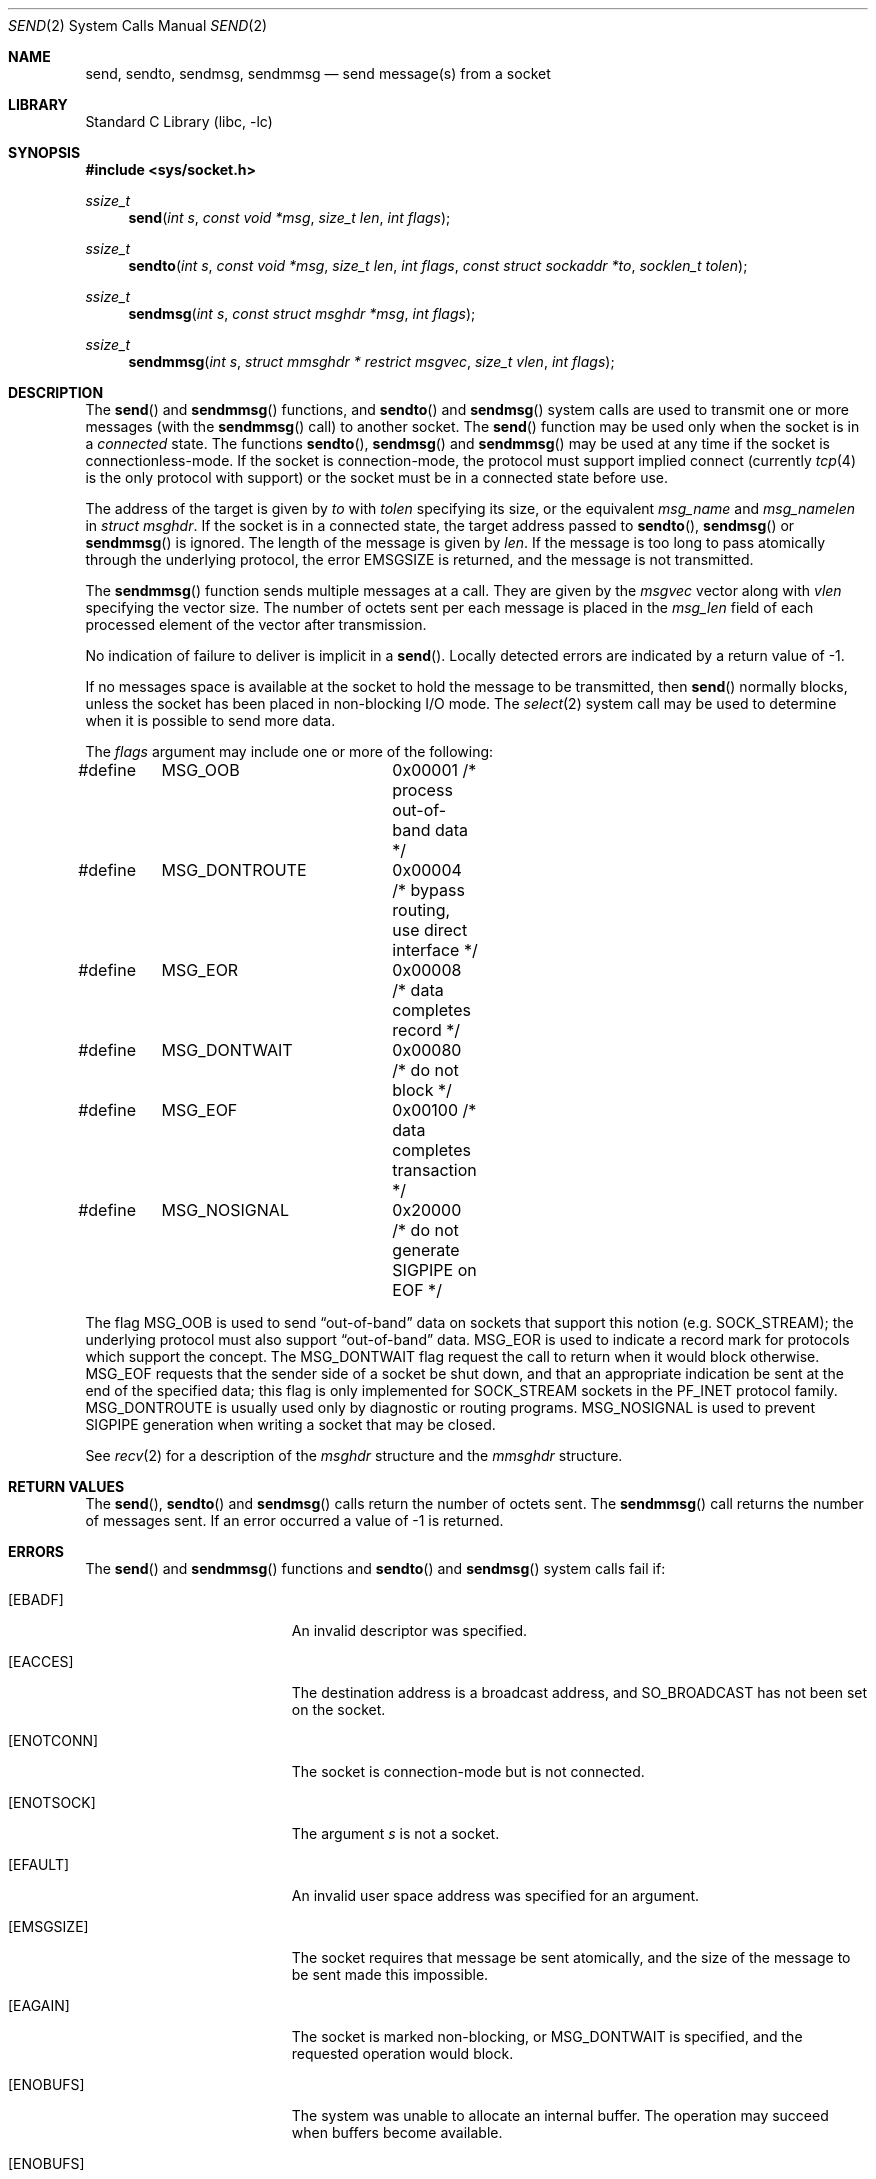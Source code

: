 .\" Copyright (c) 1983, 1991, 1993
.\"	The Regents of the University of California.  All rights reserved.
.\"
.\" Redistribution and use in source and binary forms, with or without
.\" modification, are permitted provided that the following conditions
.\" are met:
.\" 1. Redistributions of source code must retain the above copyright
.\"    notice, this list of conditions and the following disclaimer.
.\" 2. Redistributions in binary form must reproduce the above copyright
.\"    notice, this list of conditions and the following disclaimer in the
.\"    documentation and/or other materials provided with the distribution.
.\" 3. Neither the name of the University nor the names of its contributors
.\"    may be used to endorse or promote products derived from this software
.\"    without specific prior written permission.
.\"
.\" THIS SOFTWARE IS PROVIDED BY THE REGENTS AND CONTRIBUTORS ``AS IS'' AND
.\" ANY EXPRESS OR IMPLIED WARRANTIES, INCLUDING, BUT NOT LIMITED TO, THE
.\" IMPLIED WARRANTIES OF MERCHANTABILITY AND FITNESS FOR A PARTICULAR PURPOSE
.\" ARE DISCLAIMED.  IN NO EVENT SHALL THE REGENTS OR CONTRIBUTORS BE LIABLE
.\" FOR ANY DIRECT, INDIRECT, INCIDENTAL, SPECIAL, EXEMPLARY, OR CONSEQUENTIAL
.\" DAMAGES (INCLUDING, BUT NOT LIMITED TO, PROCUREMENT OF SUBSTITUTE GOODS
.\" OR SERVICES; LOSS OF USE, DATA, OR PROFITS; OR BUSINESS INTERRUPTION)
.\" HOWEVER CAUSED AND ON ANY THEORY OF LIABILITY, WHETHER IN CONTRACT, STRICT
.\" LIABILITY, OR TORT (INCLUDING NEGLIGENCE OR OTHERWISE) ARISING IN ANY WAY
.\" OUT OF THE USE OF THIS SOFTWARE, EVEN IF ADVISED OF THE POSSIBILITY OF
.\" SUCH DAMAGE.
.\"
.\"     From: @(#)send.2	8.2 (Berkeley) 2/21/94
.\" $NQC$
.\"
.Dd April 27, 2020
.Dt SEND 2
.Os
.Sh NAME
.Nm send ,
.Nm sendto ,
.Nm sendmsg ,
.Nm sendmmsg
.Nd send message(s) from a socket
.Sh LIBRARY
.Lb libc
.Sh SYNOPSIS
.In sys/socket.h
.Ft ssize_t
.Fn send "int s" "const void *msg" "size_t len" "int flags"
.Ft ssize_t
.Fn sendto "int s" "const void *msg" "size_t len" "int flags" "const struct sockaddr *to" "socklen_t tolen"
.Ft ssize_t
.Fn sendmsg "int s" "const struct msghdr *msg" "int flags"
.Ft ssize_t
.Fn sendmmsg "int s" "struct mmsghdr * restrict msgvec" "size_t vlen" "int flags"
.Sh DESCRIPTION
The
.Fn send
and
.Fn sendmmsg
functions,
and
.Fn sendto
and
.Fn sendmsg
system calls
are used to transmit one or more messages (with the
.Fn sendmmsg
call) to
another socket.
The
.Fn send
function
may be used only when the socket is in a
.Em connected
state.
The functions
.Fn sendto ,
.Fn sendmsg
and
.Fn sendmmsg
may be used at any time if the socket is connectionless-mode.
If the socket is connection-mode, the protocol
must support implied connect (currently
.Xr tcp 4
is the only protocol with support) or the socket must be in a
connected state before use.
.Pp
The address of the target is given by
.Fa to
with
.Fa tolen
specifying its size, or the equivalent
.Fa msg_name
and
.Fa msg_namelen
in
.Fa struct msghdr .
If the socket is in a connected state, the target address passed to
.Fn sendto ,
.Fn sendmsg
or
.Fn sendmmsg
is ignored.
The length of the message is given by
.Fa len .
If the message is too long to pass atomically through the
underlying protocol, the error
.Er EMSGSIZE
is returned, and
the message is not transmitted.
.Pp
The
.Fn sendmmsg
function sends multiple messages at a call.
They are given by the
.Fa msgvec
vector along with
.Fa vlen
specifying the vector size.
The number of octets sent per each message is placed in the
.Fa msg_len
field of each processed element of the vector after transmission.
.Pp
No indication of failure to deliver is implicit in a
.Fn send .
Locally detected errors are indicated by a return value of -1.
.Pp
If no messages space is available at the socket to hold
the message to be transmitted, then
.Fn send
normally blocks, unless the socket has been placed in
non-blocking I/O mode.
The
.Xr select 2
system call may be used to determine when it is possible to
send more data.
.Pp
The
.Fa flags
argument may include one or more of the following:
.Bd -literal
#define	MSG_OOB		0x00001 /* process out-of-band data */
#define	MSG_DONTROUTE	0x00004 /* bypass routing, use direct interface */
#define	MSG_EOR		0x00008 /* data completes record */
#define	MSG_DONTWAIT	0x00080 /* do not block */
#define	MSG_EOF		0x00100 /* data completes transaction */
#define	MSG_NOSIGNAL	0x20000 /* do not generate SIGPIPE on EOF */
.Ed
.Pp
The flag
.Dv MSG_OOB
is used to send
.Dq out-of-band
data on sockets that support this notion (e.g.\&
.Dv SOCK_STREAM ) ;
the underlying protocol must also support
.Dq out-of-band
data.
.Dv MSG_EOR
is used to indicate a record mark for protocols which support the
concept.
The
.Dv MSG_DONTWAIT
flag request the call to return when it would block otherwise.
.Dv MSG_EOF
requests that the sender side of a socket be shut down, and that an
appropriate indication be sent at the end of the specified data;
this flag is only implemented for
.Dv SOCK_STREAM
sockets in the
.Dv PF_INET
protocol family.
.Dv MSG_DONTROUTE
is usually used only by diagnostic or routing programs.
.Dv MSG_NOSIGNAL
is used to prevent
.Dv SIGPIPE
generation when writing a socket that
may be closed.
.Pp
See
.Xr recv 2
for a description of the
.Fa msghdr
structure and the
.Fa mmsghdr
structure.
.Sh RETURN VALUES
The
.Fn send ,
.Fn sendto
and
.Fn sendmsg
calls
return the number of octets sent.
The
.Fn sendmmsg
call returns the number of messages sent.
If an error occurred a value of -1 is returned.
.Sh ERRORS
The
.Fn send
and
.Fn sendmmsg
functions and
.Fn sendto
and
.Fn sendmsg
system calls
fail if:
.Bl -tag -width Er
.It Bq Er EBADF
An invalid descriptor was specified.
.It Bq Er EACCES
The destination address is a broadcast address, and
.Dv SO_BROADCAST
has not been set on the socket.
.It Bq Er ENOTCONN
The socket is connection-mode but is not connected.
.It Bq Er ENOTSOCK
The argument
.Fa s
is not a socket.
.It Bq Er EFAULT
An invalid user space address was specified for an argument.
.It Bq Er EMSGSIZE
The socket requires that message be sent atomically,
and the size of the message to be sent made this impossible.
.It Bq Er EAGAIN
The socket is marked non-blocking, or
.Dv MSG_DONTWAIT
is specified, and the requested operation would block.
.It Bq Er ENOBUFS
The system was unable to allocate an internal buffer.
The operation may succeed when buffers become available.
.It Bq Er ENOBUFS
The output queue for a network interface was full.
This generally indicates that the interface has stopped sending,
but may be caused by transient congestion.
.It Bq Er EHOSTUNREACH
The remote host was unreachable.
.It Bq Er EISCONN
A destination address was specified and the socket is already connected.
.It Bq Er ECONNREFUSED
The socket received an ICMP destination unreachable message
from the last message sent.
This typically means that the
receiver is not listening on the remote port.
.It Bq Er EHOSTDOWN
The remote host was down.
.It Bq Er ENETDOWN
The remote network was down.
.It Bq Er EADDRNOTAVAIL
The process using a
.Dv SOCK_RAW
socket was jailed and the source
address specified in the IP header did not match the IP
address bound to the prison.
.It Bq Er EPIPE
The socket is unable to send anymore data
.Dv ( SBS_CANTSENDMORE
has been set on the socket).
This typically means that the socket
is not connected.
.El
.Sh SEE ALSO
.Xr connect 2 ,
.Xr fcntl 2 ,
.Xr getsockopt 2 ,
.Xr recv 2 ,
.Xr select 2 ,
.Xr socket 2 ,
.Xr write 2 ,
.Xr CMSG_DATA 3
.Sh HISTORY
The
.Fn send
function appeared in
.Bx 4.2 .
The
.Fn sendmmsg
function appeared in
.Fx 11.0 .
.Sh BUGS
Because
.Fn sendmsg
does not necessarily block until the data has been transferred, it
is possible to transfer an open file descriptor across an
.Dv AF_UNIX
domain socket
(see
.Xr recv 2 ) ,
then
.Fn close
it before it has actually been sent, the result being that the receiver
gets a closed file descriptor.
It is left to the application to
implement an acknowledgment mechanism to prevent this from happening.
